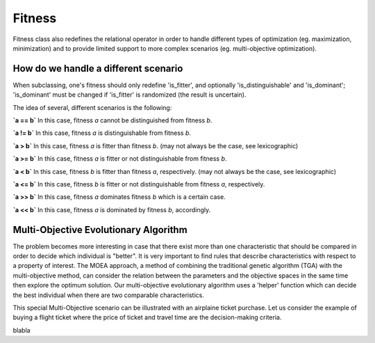 """""""
Fitness
"""""""

Fitness class also redefines the relational operator in order to handle different types of optimization
(eg. maximization, minimization) and to provide limited support to more complex scenarios
(eg. multi-objective optimization).

How do we handle a different scenario
=====================================

When subclassing, one's fitness should only redefine 'is_fitter', and optionally 'is_distinguishable' and 'is_dominant';
'is_dominant' must be changed if 'is_fitter' is randomized (the result is uncertain).

The idea of several, different scenarios is the following:

**`a == b`**
In this case, fitness `a` cannot be distinguished from fitness `b`.

**`a != b`**
In this case, fitness `a` is distinguishable from fitness `b`.

**`a > b`**
In this case, fitness `a` is fitter than fitness `b`.
(may not always be the case, see lexicographic)

**`a >= b`**
In this case, fitness `a` is fitter or not distinguishable from fitness `b`.

**`a < b`**
In this case, fitness `b` is fitter than fitness `a`, respectively.
(may not always be the case, see lexicographic)

**`a <= b`**
In this case, fitness `b` is fitter or not distinguishable from fitness `a`, respectively.

**`a >> b`**
In this case, fitness `a` dominates fitness `b` which is a certain case.

**`a << b`**
In this case, fitness `a` is dominated by fitness `b`, accordingly.

Multi-Objective Evolutionary Algorithm
======================================

The problem becomes more interesting in case that there exist more than one characteristic that should be compared in order to decide which individual is "better".
It is very important to find rules that describe characteristics with respect to a property of interest.
The MOEA approach, a method of combining the traditional genetic algorithm (TGA) with the multi-objective method,
can consider the relation between the parameters and the objective spaces in the same time then explore the optimum solution.
Our multi-objective evolutionary algorithm uses a 'helper' function which can decide the best individual when there are two comparable characteristics.

This special Multi-Objective scenario can be illustrated with an airplaine ticket purchase.
Let us consider the example of buying a flight ticket where the price of ticket and travel time are the decision-making criteria.

.. image:: ../images/icons/airticket.png
    :width: 400px
    :align: center
    :height: 200px

blabla
